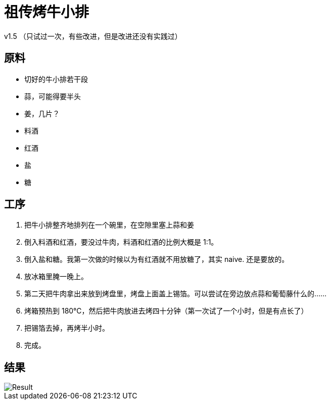 = 祖传烤牛小排

v1.5 （只试过一次，有些改进，但是改进还没有实践过）

== 原料

* 切好的牛小排若干段
* 蒜，可能得要半头
* 姜，几片？
* 料酒
* 红酒
* 盐
* 糖

== 工序

1. 把牛小排整齐地排列在一个碗里，在空隙里塞上蒜和姜
2. 倒入料酒和红酒，要没过牛肉，料酒和红酒的比例大概是 1:1。
3. 倒入盐和糖。我第一次做的时候以为有红酒就不用放糖了，其实 naive. 还是要放的。
4. 放冰箱里腌一晚上。
5. 第二天把牛肉拿出来放到烤盘里，烤盘上面盖上锡箔。可以尝试在旁边放点蒜和葡萄藤什么的……
6. 烤箱预热到 180℃，然后把牛肉放进去烤四十分钟（第一次试了一个小时，但是有点长了）
7. 把锡箔去掉，再烤半小时。
8. 完成。

== 结果

image::pic.jpg[Result]
